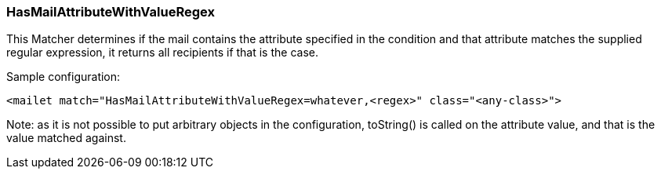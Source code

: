 === HasMailAttributeWithValueRegex

This Matcher determines if the mail contains the attribute specified in the
condition and that attribute matches the supplied regular expression,
it returns all recipients if that is the case.

Sample configuration:

....
<mailet match="HasMailAttributeWithValueRegex=whatever,<regex>" class="<any-class>">
....

Note: as it is not possible to put arbitrary objects in the configuration,
toString() is called on the attribute value, and that is the value matched against.